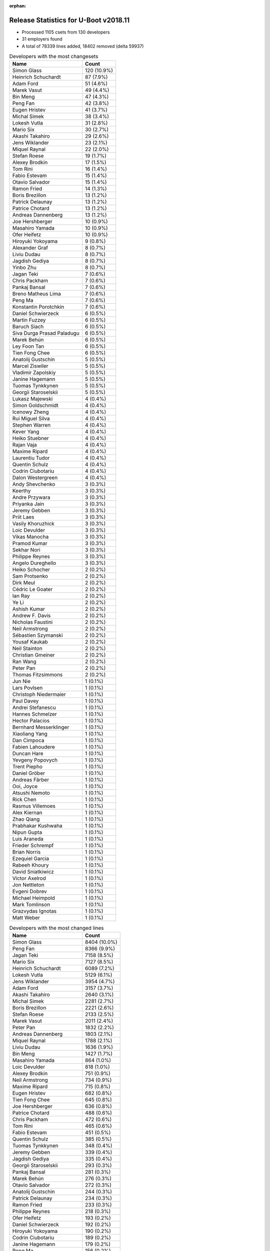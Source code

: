 :orphan:

Release Statistics for U-Boot v2018.11
======================================

* Processed 1105 csets from 130 developers

* 31 employers found

* A total of 78339 lines added, 18402 removed (delta 59937)

.. table:: Developers with the most changesets
   :widths: auto

   ================================  =====
   Name                              Count
   ================================  =====
   Simon Glass                       120 (10.9%)
   Heinrich Schuchardt               87 (7.9%)
   Adam Ford                         51 (4.6%)
   Marek Vasut                       49 (4.4%)
   Bin Meng                          47 (4.3%)
   Peng Fan                          42 (3.8%)
   Eugen Hristev                     41 (3.7%)
   Michal Simek                      38 (3.4%)
   Lokesh Vutla                      31 (2.8%)
   Mario Six                         30 (2.7%)
   Akashi Takahiro                   29 (2.6%)
   Jens Wiklander                    23 (2.1%)
   Miquel Raynal                     22 (2.0%)
   Stefan Roese                      19 (1.7%)
   Alexey Brodkin                    17 (1.5%)
   Tom Rini                          16 (1.4%)
   Fabio Estevam                     15 (1.4%)
   Otavio Salvador                   15 (1.4%)
   Ramon Fried                       14 (1.3%)
   Boris Brezillon                   13 (1.2%)
   Patrick Delaunay                  13 (1.2%)
   Patrice Chotard                   13 (1.2%)
   Andreas Dannenberg                13 (1.2%)
   Joe Hershberger                   10 (0.9%)
   Masahiro Yamada                   10 (0.9%)
   Ofer Heifetz                      10 (0.9%)
   Hiroyuki Yokoyama                 9 (0.8%)
   Alexander Graf                    8 (0.7%)
   Liviu Dudau                       8 (0.7%)
   Jagdish Gediya                    8 (0.7%)
   Yinbo Zhu                         8 (0.7%)
   Jagan Teki                        7 (0.6%)
   Chris Packham                     7 (0.6%)
   Pankaj Bansal                     7 (0.6%)
   Breno Matheus Lima                7 (0.6%)
   Peng Ma                           7 (0.6%)
   Konstantin Porotchkin             7 (0.6%)
   Daniel Schwierzeck                6 (0.5%)
   Martin Fuzzey                     6 (0.5%)
   Baruch Siach                      6 (0.5%)
   Siva Durga Prasad Paladugu        6 (0.5%)
   Marek Behún                       6 (0.5%)
   Ley Foon Tan                      6 (0.5%)
   Tien Fong Chee                    6 (0.5%)
   Anatolij Gustschin                5 (0.5%)
   Marcel Ziswiler                   5 (0.5%)
   Vladimir Zapolskiy                5 (0.5%)
   Janine Hagemann                   5 (0.5%)
   Tuomas Tynkkynen                  5 (0.5%)
   Georgii Staroselskii              5 (0.5%)
   Lukasz Majewski                   4 (0.4%)
   Simon Goldschmidt                 4 (0.4%)
   Icenowy Zheng                     4 (0.4%)
   Rui Miguel Silva                  4 (0.4%)
   Stephen Warren                    4 (0.4%)
   Kever Yang                        4 (0.4%)
   Heiko Stuebner                    4 (0.4%)
   Rajan Vaja                        4 (0.4%)
   Maxime Ripard                     4 (0.4%)
   Laurentiu Tudor                   4 (0.4%)
   Quentin Schulz                    4 (0.4%)
   Codrin Ciubotariu                 4 (0.4%)
   Dalon Westergreen                 4 (0.4%)
   Andy Shevchenko                   3 (0.3%)
   Keerthy                           3 (0.3%)
   Andre Przywara                    3 (0.3%)
   Priyanka Jain                     3 (0.3%)
   Jeremy Gebben                     3 (0.3%)
   Priit Laes                        3 (0.3%)
   Vasily Khoruzhick                 3 (0.3%)
   Loic Devulder                     3 (0.3%)
   Vikas Manocha                     3 (0.3%)
   Pramod Kumar                      3 (0.3%)
   Sekhar Nori                       3 (0.3%)
   Philippe Reynes                   3 (0.3%)
   Angelo Dureghello                 3 (0.3%)
   Heiko Schocher                    2 (0.2%)
   Sam Protsenko                     2 (0.2%)
   Dirk Meul                         2 (0.2%)
   Cédric Le Goater                  2 (0.2%)
   Ian Ray                           2 (0.2%)
   Ye Li                             2 (0.2%)
   Ashish Kumar                      2 (0.2%)
   Andrew F. Davis                   2 (0.2%)
   Nicholas Faustini                 2 (0.2%)
   Neil Armstrong                    2 (0.2%)
   Sébastien Szymanski               2 (0.2%)
   Yousaf Kaukab                     2 (0.2%)
   Neil Stainton                     2 (0.2%)
   Christian Gmeiner                 2 (0.2%)
   Ran Wang                          2 (0.2%)
   Peter Pan                         2 (0.2%)
   Thomas Fitzsimmons                2 (0.2%)
   Jun Nie                           1 (0.1%)
   Lars Povlsen                      1 (0.1%)
   Christoph Niedermaier             1 (0.1%)
   Paul Davey                        1 (0.1%)
   Andrei Stefanescu                 1 (0.1%)
   Hannes Schmelzer                  1 (0.1%)
   Hector Palacios                   1 (0.1%)
   Bernhard Messerklinger            1 (0.1%)
   Xiaoliang Yang                    1 (0.1%)
   Dan Cimpoca                       1 (0.1%)
   Fabien Lahoudere                  1 (0.1%)
   Duncan Hare                       1 (0.1%)
   Yevgeny Popovych                  1 (0.1%)
   Trent Piepho                      1 (0.1%)
   Daniel Gröber                     1 (0.1%)
   Andreas Färber                    1 (0.1%)
   Ooi, Joyce                        1 (0.1%)
   Atsushi Nemoto                    1 (0.1%)
   Rick Chen                         1 (0.1%)
   Rasmus Villemoes                  1 (0.1%)
   Alex Kiernan                      1 (0.1%)
   Zhao Qiang                        1 (0.1%)
   Prabhakar Kushwaha                1 (0.1%)
   Nipun Gupta                       1 (0.1%)
   Luis Araneda                      1 (0.1%)
   Frieder Schrempf                  1 (0.1%)
   Brian Norris                      1 (0.1%)
   Ezequiel Garcia                   1 (0.1%)
   Rabeeh Khoury                     1 (0.1%)
   David Sniatkiwicz                 1 (0.1%)
   Victor Axelrod                    1 (0.1%)
   Jon Nettleton                     1 (0.1%)
   Evgeni Dobrev                     1 (0.1%)
   Michael Heimpold                  1 (0.1%)
   Mark Tomlinson                    1 (0.1%)
   Grazvydas Ignotas                 1 (0.1%)
   Matt Weber                        1 (0.1%)
   ================================  =====


.. table:: Developers with the most changed lines
   :widths: auto

   ================================  =====
   Name                              Count
   ================================  =====
   Simon Glass                       8404 (10.0%)
   Peng Fan                          8366 (9.9%)
   Jagan Teki                        7158 (8.5%)
   Mario Six                         7127 (8.5%)
   Heinrich Schuchardt               6089 (7.2%)
   Lokesh Vutla                      5129 (6.1%)
   Jens Wiklander                    3954 (4.7%)
   Adam Ford                         3157 (3.7%)
   Akashi Takahiro                   2640 (3.1%)
   Michal Simek                      2281 (2.7%)
   Boris Brezillon                   2221 (2.6%)
   Stefan Roese                      2133 (2.5%)
   Marek Vasut                       2011 (2.4%)
   Peter Pan                         1832 (2.2%)
   Andreas Dannenberg                1803 (2.1%)
   Miquel Raynal                     1788 (2.1%)
   Liviu Dudau                       1636 (1.9%)
   Bin Meng                          1427 (1.7%)
   Masahiro Yamada                   864 (1.0%)
   Loic Devulder                     818 (1.0%)
   Alexey Brodkin                    751 (0.9%)
   Neil Armstrong                    734 (0.9%)
   Maxime Ripard                     715 (0.8%)
   Eugen Hristev                     682 (0.8%)
   Tien Fong Chee                    645 (0.8%)
   Joe Hershberger                   636 (0.8%)
   Patrice Chotard                   488 (0.6%)
   Chris Packham                     472 (0.6%)
   Tom Rini                          465 (0.6%)
   Fabio Estevam                     451 (0.5%)
   Quentin Schulz                    385 (0.5%)
   Tuomas Tynkkynen                  348 (0.4%)
   Jeremy Gebben                     339 (0.4%)
   Jagdish Gediya                    335 (0.4%)
   Georgii Staroselskii              293 (0.3%)
   Pankaj Bansal                     281 (0.3%)
   Marek Behún                       276 (0.3%)
   Otavio Salvador                   272 (0.3%)
   Anatolij Gustschin                244 (0.3%)
   Patrick Delaunay                  234 (0.3%)
   Ramon Fried                       233 (0.3%)
   Philippe Reynes                   218 (0.3%)
   Ofer Heifetz                      193 (0.2%)
   Daniel Schwierzeck                192 (0.2%)
   Hiroyuki Yokoyama                 190 (0.2%)
   Codrin Ciubotariu                 189 (0.2%)
   Janine Hagemann                   179 (0.2%)
   Peng Ma                           156 (0.2%)
   Ley Foon Tan                      153 (0.2%)
   Yinbo Zhu                         152 (0.2%)
   Frieder Schrempf                  146 (0.2%)
   Ashish Kumar                      141 (0.2%)
   Konstantin Porotchkin             121 (0.1%)
   Siva Durga Prasad Paladugu        119 (0.1%)
   Alexander Graf                    116 (0.1%)
   Laurentiu Tudor                   111 (0.1%)
   Sekhar Nori                       109 (0.1%)
   Dirk Meul                         107 (0.1%)
   Kever Yang                        100 (0.1%)
   Thomas Fitzsimmons                87 (0.1%)
   Rajan Vaja                        78 (0.1%)
   Andre Przywara                    75 (0.1%)
   Breno Matheus Lima                68 (0.1%)
   Simon Goldschmidt                 67 (0.1%)
   Martin Fuzzey                     64 (0.1%)
   Rui Miguel Silva                  63 (0.1%)
   Heiko Stuebner                    56 (0.1%)
   Sébastien Szymanski               56 (0.1%)
   Keerthy                           50 (0.1%)
   Andrew F. Davis                   49 (0.1%)
   Yousaf Kaukab                     49 (0.1%)
   Vladimir Zapolskiy                48 (0.1%)
   Nipun Gupta                       46 (0.1%)
   Baruch Siach                      43 (0.1%)
   Angelo Dureghello                 36 (0.0%)
   Stephen Warren                    33 (0.0%)
   Duncan Hare                       32 (0.0%)
   Ye Li                             30 (0.0%)
   Brian Norris                      28 (0.0%)
   Victor Axelrod                    27 (0.0%)
   Marcel Ziswiler                   26 (0.0%)
   Icenowy Zheng                     26 (0.0%)
   Nicholas Faustini                 25 (0.0%)
   Rabeeh Khoury                     23 (0.0%)
   Vasily Khoruzhick                 21 (0.0%)
   Ran Wang                          20 (0.0%)
   Trent Piepho                      20 (0.0%)
   Ian Ray                           19 (0.0%)
   Pramod Kumar                      18 (0.0%)
   Xiaoliang Yang                    18 (0.0%)
   Grazvydas Ignotas                 18 (0.0%)
   Priyanka Jain                     14 (0.0%)
   Vikas Manocha                     13 (0.0%)
   Ezequiel Garcia                   13 (0.0%)
   Dalon Westergreen                 11 (0.0%)
   Cédric Le Goater                  11 (0.0%)
   Heiko Schocher                    10 (0.0%)
   Jon Nettleton                     10 (0.0%)
   Lukasz Majewski                   9 (0.0%)
   Christoph Niedermaier             8 (0.0%)
   Priit Laes                        7 (0.0%)
   Christian Gmeiner                 7 (0.0%)
   Prabhakar Kushwaha                7 (0.0%)
   Neil Stainton                     6 (0.0%)
   Andy Shevchenko                   5 (0.0%)
   Sam Protsenko                     4 (0.0%)
   Hannes Schmelzer                  4 (0.0%)
   Andreas Färber                    4 (0.0%)
   Michael Heimpold                  4 (0.0%)
   Mark Tomlinson                    4 (0.0%)
   Paul Davey                        3 (0.0%)
   Dan Cimpoca                       3 (0.0%)
   Daniel Gröber                     3 (0.0%)
   Ooi, Joyce                        3 (0.0%)
   Rasmus Villemoes                  3 (0.0%)
   David Sniatkiwicz                 3 (0.0%)
   Matt Weber                        3 (0.0%)
   Jun Nie                           2 (0.0%)
   Alex Kiernan                      2 (0.0%)
   Zhao Qiang                        2 (0.0%)
   Luis Araneda                      2 (0.0%)
   Lars Povlsen                      1 (0.0%)
   Andrei Stefanescu                 1 (0.0%)
   Hector Palacios                   1 (0.0%)
   Bernhard Messerklinger            1 (0.0%)
   Fabien Lahoudere                  1 (0.0%)
   Yevgeny Popovych                  1 (0.0%)
   Atsushi Nemoto                    1 (0.0%)
   Rick Chen                         1 (0.0%)
   Evgeni Dobrev                     1 (0.0%)
   ================================  =====


.. table:: Developers with the most lines removed
   :widths: auto

   ================================  =====
   Name                              Count
   ================================  =====
   Masahiro Yamada                   667 (3.6%)
   Jagan Teki                        479 (2.6%)
   Tuomas Tynkkynen                  342 (1.9%)
   Ashish Kumar                      135 (0.7%)
   Tom Rini                          132 (0.7%)
   Simon Goldschmidt                 54 (0.3%)
   Dirk Meul                         52 (0.3%)
   Peng Ma                           29 (0.2%)
   Chris Packham                     20 (0.1%)
   Hiroyuki Yokoyama                 19 (0.1%)
   Daniel Schwierzeck                15 (0.1%)
   Vikas Manocha                     10 (0.1%)
   Breno Matheus Lima                5 (0.0%)
   Lukasz Majewski                   4 (0.0%)
   Sam Protsenko                     4 (0.0%)
   Andy Shevchenko                   2 (0.0%)
   Grazvydas Ignotas                 1 (0.0%)
   Daniel Gröber                     1 (0.0%)
   Luis Araneda                      1 (0.0%)
   Lars Povlsen                      1 (0.0%)
   Evgeni Dobrev                     1 (0.0%)
   ================================  =====


.. table:: Developers with the most signoffs (total 284)
   :widths: auto

   ================================  =====
   Name                              Count
   ================================  =====
   Alexander Graf                    116 (40.8%)
   Stefan Roese                      35 (12.3%)
   Lokesh Vutla                      13 (4.6%)
   Tom Rini                          12 (4.2%)
   Chris Packham                     11 (3.9%)
   Miquel Raynal                     11 (3.9%)
   Otavio Salvador                   9 (3.2%)
   Michal Simek                      7 (2.5%)
   Fabio Berton                      5 (1.8%)
   Bin Meng                          5 (1.8%)
   Andreas Dannenberg                5 (1.8%)
   Simon Glass                       5 (1.8%)
   Bryan O'Donoghue                  4 (1.4%)
   Nishanth Menon                    4 (1.4%)
   Eugen Hristev                     4 (1.4%)
   Fabien Lahoudere                  3 (1.1%)
   Patrick Delaunay                  3 (1.1%)
   Icenowy Zheng                     3 (1.1%)
   Boris Brezillon                   3 (1.1%)
   Daniel Schwierzeck                2 (0.7%)
   Richard Weinberger                2 (0.7%)
   Peter Howard                      2 (0.7%)
   Vignesh R                         2 (0.7%)
   Baruch Siach                      2 (0.7%)
   Anatolij Gustschin                2 (0.7%)
   Neil Armstrong                    2 (0.7%)
   Masahiro Yamada                   1 (0.4%)
   Jagan Teki                        1 (0.4%)
   Minkyu Kang                       1 (0.4%)
   Suresh Gupta                      1 (0.4%)
   Yogesh Gaur                       1 (0.4%)
   Jacek Anaszewski                  1 (0.4%)
   Sean Nyekjær                      1 (0.4%)
   Chin Liang See                    1 (0.4%)
   Marcel Ziswiler                   1 (0.4%)
   Ofer Heifetz                      1 (0.4%)
   Marek Vasut                       1 (0.4%)
   Peng Fan                          1 (0.4%)
   ================================  =====


.. table:: Developers with the most reviews (total 479)
   :widths: auto

   ================================  =====
   Name                              Count
   ================================  =====
   Simon Glass                       132 (27.6%)
   Tom Rini                          52 (10.9%)
   Bin Meng                          43 (9.0%)
   York Sun                          39 (8.1%)
   Anatolij Gustschin                33 (6.9%)
   Jagan Teki                        25 (5.2%)
   Lukas Auer                        17 (3.5%)
   Igal Liberman                     16 (3.3%)
   Philipp Tomsich                   14 (2.9%)
   Stefan Roese                      13 (2.7%)
   Boris Brezillon                   13 (2.7%)
   Heiko Schocher                    8 (1.7%)
   Fabio Estevam                     8 (1.7%)
   Heinrich Schuchardt               8 (1.7%)
   Lukasz Majewski                   6 (1.3%)
   Andy Shevchenko                   5 (1.0%)
   Rick Chen                         5 (1.0%)
   Miquel Raynal                     4 (0.8%)
   Peng Fan                          4 (0.8%)
   Lokesh Vutla                      3 (0.6%)
   Andre Przywara                    3 (0.6%)
   Alexander Graf                    2 (0.4%)
   Eugen Hristev                     2 (0.4%)
   Daniel Schwierzeck                2 (0.4%)
   Marek Vasut                       2 (0.4%)
   Simon Goldschmidt                 2 (0.4%)
   Igor Opaniuk                      2 (0.4%)
   Chris Packham                     1 (0.2%)
   Michal Simek                      1 (0.2%)
   Ofer Heifetz                      1 (0.2%)
   Vikas Manocha                     1 (0.2%)
   Jean-Jacques Hiblot               1 (0.2%)
   Michael Trimarchi                 1 (0.2%)
   Stefano Babic                     1 (0.2%)
   David Wu                          1 (0.2%)
   Philipp Tomisch                   1 (0.2%)
   Mark Kettenis                     1 (0.2%)
   Florian Fainelli                  1 (0.2%)
   Hannes Schmelzer                  1 (0.2%)
   Ye Li                             1 (0.2%)
   Stephen Warren                    1 (0.2%)
   Ley Foon Tan                      1 (0.2%)
   Konstantin Porotchkin             1 (0.2%)
   ================================  =====


.. table:: Developers with the most test credits (total 35)
   :widths: auto

   ================================  =====
   Name                              Count
   ================================  =====
   Bin Meng                          5 (14.3%)
   Igor Opaniuk                      5 (14.3%)
   Derald D. Woods                   3 (8.6%)
   Stefan Roese                      2 (5.7%)
   Hannes Schmelzer                  2 (5.7%)
   Adam Ford                         2 (5.7%)
   Simon Glass                       1 (2.9%)
   York Sun                          1 (2.9%)
   Heiko Schocher                    1 (2.9%)
   Heinrich Schuchardt               1 (2.9%)
   Chris Packham                     1 (2.9%)
   Michal Simek                      1 (2.9%)
   Ye Li                             1 (2.9%)
   Sean Nyekjær                      1 (2.9%)
   VlaoMao                           1 (2.9%)
   Vagrant Cascadian                 1 (2.9%)
   Peter Robinson                    1 (2.9%)
   Rajat Srivastava                  1 (2.9%)
   Ladislav Michl                    1 (2.9%)
   Willy Tarreau                     1 (2.9%)
   Marek Behún                       1 (2.9%)
   Patrice Chotard                   1 (2.9%)
   ================================  =====


.. table:: Developers who gave the most tested-by credits (total 35)
   :widths: auto

   ================================  =====
   Name                              Count
   ================================  =====
   Boris Brezillon                   5 (14.3%)
   Jens Wiklander                    5 (14.3%)
   Bin Meng                          2 (5.7%)
   Adam Ford                         2 (5.7%)
   Heinrich Schuchardt               2 (5.7%)
   Michal Simek                      2 (5.7%)
   Jagan Teki                        2 (5.7%)
   Andy Shevchenko                   2 (5.7%)
   Ashish Kumar                      2 (5.7%)
   Stefan Roese                      1 (2.9%)
   Simon Glass                       1 (2.9%)
   Lokesh Vutla                      1 (2.9%)
   Masahiro Yamada                   1 (2.9%)
   Yevgeny Popovych                  1 (2.9%)
   Bernhard Messerklinger            1 (2.9%)
   Mark Tomlinson                    1 (2.9%)
   Paul Davey                        1 (2.9%)
   Vasily Khoruzhick                 1 (2.9%)
   Kever Yang                        1 (2.9%)
   Joe Hershberger                   1 (2.9%)
   ================================  =====


.. table:: Developers with the most report credits (total 17)
   :widths: auto

   ================================  =====
   Name                              Count
   ================================  =====
   Tom Rini                          5 (29.4%)
   Jagan Teki                        2 (11.8%)
   Stefan Roese                      2 (11.8%)
   Simon Glass                       1 (5.9%)
   Hannes Schmelzer                  1 (5.9%)
   Sean Nyekjær                      1 (5.9%)
   Peter Robinson                    1 (5.9%)
   Lars Povlsen                      1 (5.9%)
   Tim Harvey                        1 (5.9%)
   Tran Tien Dat                     1 (5.9%)
   Yousaf Kaukab                     1 (5.9%)
   ================================  =====


.. table:: Developers who gave the most report credits (total 17)
   :widths: auto

   ================================  =====
   Name                              Count
   ================================  =====
   Boris Brezillon                   5 (29.4%)
   Heinrich Schuchardt               4 (23.5%)
   Fabio Estevam                     2 (11.8%)
   Bin Meng                          1 (5.9%)
   Andy Shevchenko                   1 (5.9%)
   Kever Yang                        1 (5.9%)
   Joe Hershberger                   1 (5.9%)
   Daniel Schwierzeck                1 (5.9%)
   Andreas Färber                    1 (5.9%)
   ================================  =====


.. table:: Top changeset contributors by employer
   :widths: auto

   ================================  =====
   Name                              Count
   ================================  =====
   (Unknown)                         409 (37.0%)
   Google, Inc.                      120 (10.9%)
   NXP                               100 (9.0%)
   DENX Software Engineering         79 (7.1%)
   Linaro                            59 (5.3%)
   Texas Instruments                 52 (4.7%)
   AMD                               38 (3.4%)
   Bootlin                           30 (2.7%)
   Guntermann & Drunck               30 (2.7%)
   ST Microelectronics               29 (2.6%)
   Marvell                           19 (1.7%)
   Intel                             16 (1.4%)
   Konsulko Group                    16 (1.4%)
   O.S. Systems                      15 (1.4%)
   ARM                               11 (1.0%)
   National Instruments              10 (0.9%)
   Socionext Inc.                    10 (0.9%)
   Xilinx                            10 (0.9%)
   Renesas Electronics               9 (0.8%)
   Amarula Solutions                 7 (0.6%)
   SUSE                              6 (0.5%)
   Phytec                            5 (0.5%)
   Toradex                           5 (0.5%)
   NVidia                            4 (0.4%)
   Pepperl+Fuchs                     4 (0.4%)
   Rockchip                          4 (0.4%)
   General Electric                  3 (0.3%)
   BayLibre SAS                      2 (0.2%)
   Collabora Ltd.                    1 (0.1%)
   Digi International                1 (0.1%)
   Grazvydas Ignotas                 1 (0.1%)
   ================================  =====


.. table:: Top lines changed by employer
   :widths: auto

   ================================  =====
   Name                              Count
   ================================  =====
   (Unknown)                         20211 (24.0%)
   NXP                               9766 (11.6%)
   Google, Inc.                      8404 (10.0%)
   Amarula Solutions                 7158 (8.5%)
   Texas Instruments                 7140 (8.5%)
   Guntermann & Drunck               7127 (8.5%)
   Linaro                            6663 (7.9%)
   DENX Software Engineering         4407 (5.2%)
   Bootlin                           2888 (3.4%)
   AMD                               2281 (2.7%)
   ARM                               1711 (2.0%)
   SUSE                              871 (1.0%)
   Socionext Inc.                    864 (1.0%)
   Intel                             806 (1.0%)
   ST Microelectronics               735 (0.9%)
   BayLibre SAS                      734 (0.9%)
   National Instruments              636 (0.8%)
   Konsulko Group                    465 (0.6%)
   Marvell                           344 (0.4%)
   O.S. Systems                      272 (0.3%)
   Xilinx                            197 (0.2%)
   Renesas Electronics               190 (0.2%)
   Phytec                            179 (0.2%)
   Rockchip                          100 (0.1%)
   Pepperl+Fuchs                     67 (0.1%)
   NVidia                            33 (0.0%)
   Toradex                           26 (0.0%)
   General Electric                  22 (0.0%)
   Grazvydas Ignotas                 18 (0.0%)
   Collabora Ltd.                    1 (0.0%)
   Digi International                1 (0.0%)
   ================================  =====


.. table:: Employers with the most signoffs (total 284)
   :widths: auto

   ================================  =====
   Name                              Count
   ================================  =====
   SUSE                              116 (40.8%)
   DENX Software Engineering         37 (13.0%)
   (Unknown)                         33 (11.6%)
   Texas Instruments                 24 (8.5%)
   Bootlin                           14 (4.9%)
   O.S. Systems                      14 (4.9%)
   Konsulko Group                    12 (4.2%)
   Xilinx                            7 (2.5%)
   Google, Inc.                      5 (1.8%)
   Linaro                            4 (1.4%)
   NXP                               3 (1.1%)
   ST Microelectronics               3 (1.1%)
   Collabora Ltd.                    3 (1.1%)
   BayLibre SAS                      2 (0.7%)
   Samsung                           2 (0.7%)
   Amarula Solutions                 1 (0.4%)
   Socionext Inc.                    1 (0.4%)
   Intel                             1 (0.4%)
   Marvell                           1 (0.4%)
   Toradex                           1 (0.4%)
   ================================  =====


.. table:: Employers with the most hackers (total 131)
   :widths: auto

   ================================  =====
   Name                              Count
   ================================  =====
   (Unknown)                         58 (44.3%)
   NXP                               17 (13.0%)
   DENX Software Engineering         5 (3.8%)
   Texas Instruments                 5 (3.8%)
   Linaro                            5 (3.8%)
   Intel                             4 (3.1%)
   Marvell                           4 (3.1%)
   SUSE                              3 (2.3%)
   Bootlin                           3 (2.3%)
   ST Microelectronics               3 (2.3%)
   Xilinx                            2 (1.5%)
   ARM                               2 (1.5%)
   General Electric                  2 (1.5%)
   O.S. Systems                      1 (0.8%)
   Konsulko Group                    1 (0.8%)
   Google, Inc.                      1 (0.8%)
   Collabora Ltd.                    1 (0.8%)
   BayLibre SAS                      1 (0.8%)
   Amarula Solutions                 1 (0.8%)
   Socionext Inc.                    1 (0.8%)
   Toradex                           1 (0.8%)
   Guntermann & Drunck               1 (0.8%)
   AMD                               1 (0.8%)
   National Instruments              1 (0.8%)
   Renesas Electronics               1 (0.8%)
   Phytec                            1 (0.8%)
   Rockchip                          1 (0.8%)
   Pepperl+Fuchs                     1 (0.8%)
   NVidia                            1 (0.8%)
   Grazvydas Ignotas                 1 (0.8%)
   Digi International                1 (0.8%)
   ================================  =====
